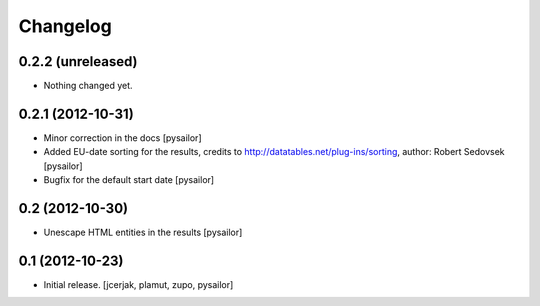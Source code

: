 Changelog
=========


0.2.2 (unreleased)
------------------

- Nothing changed yet.


0.2.1 (2012-10-31)
------------------

- Minor correction in the docs [pysailor] 
- Added EU-date sorting for the results, credits to http://datatables.net/plug-ins/sorting,
  author: Robert Sedovsek [pysailor]
- Bugfix for the default start date [pysailor]


0.2 (2012-10-30)
----------------

- Unescape HTML entities in the results [pysailor]

0.1 (2012-10-23)
----------------

- Initial release.
  [jcerjak, plamut, zupo, pysailor]
